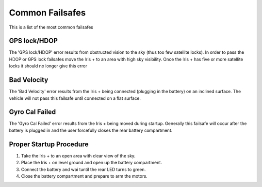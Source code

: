Common Failsafes
================

This is a list of the most common failsafes

GPS lock/HDOP
^^^^^^^^^^^^^

The 'GPS lock/HDOP' error results from obstructed vision to the sky (thus too few satellite locks). In order to pass the HDOP or GPS lock failsafes move the Iris + to an area with high sky visibility. Once the Iris + has five or more satellite locks it should no longer give this error

.. image:: Satalite.jpg

Bad Velocity
^^^^^^^^^^^^

The 'Bad Velocity' error results from the Iris + being connected (plugging in the battery) on an inclined surface. The vehicle will not pass this failsafe until connected on a flat surface.

Gyro Cal Failed
^^^^^^^^^^^^^^^

The 'Gyro Cal Failed' error results from the Iris + being moved during startup. Generally this failsafe will occur after the battery is plugged in and the user forcefully closes the rear battery compartment.

Proper Startup Procedure
^^^^^^^^^^^^^^^^^^^^^^^^

1. Take the Iris + to an open area with clear view of the sky.
2. Place the Iris + on level ground and open up the battery compartment.
3. Connect the battery and wai tuntil the rear LED turns to green.
4. Close the battery compartment and prepare to arm the motors.
